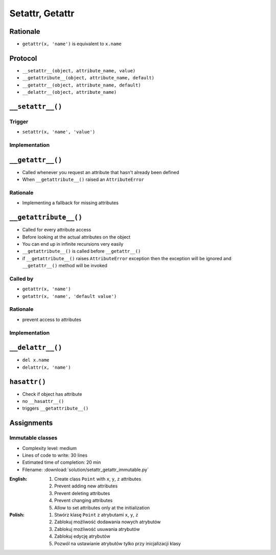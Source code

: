 ****************
Setattr, Getattr
****************


Rationale
=========
* ``getattr(x, 'name')`` is equivalent to ``x.name``


Protocol
========
* ``__setattr__(object, attribute_name, value)``
* ``__getattribute__(object, attribute_name, default)``
* ``__getattr__(object, attribute_name, default)``
* ``__delattr__(object, attribute_name)``


``__setattr__()``
=================

Trigger
-------
* ``setattr(x, 'name', 'value')``

Implementation
--------------
.. code-block:: python
    :caption: Example ``__setattr__()``

    class Kelvin:
        def __init__(self, initial_temperature):
            self.temperature = initial_temperature

        def __setattr__(self, attribute_name, new_value):
            if attribute_name == 'value' and new_value < 0.0:
                raise ValueError('Temperature cannot be negative')
            else:
                object.__setattr__(self, attribute_name, new_value)


    temp = Kelvin(273)

    temp.value = 20
    print(temp.value)
    # 20

    temp.value = -10
    # ValueError: Temperature cannot be negative


``__getattr__()``
=================
* Called whenever you request an attribute that hasn't already been defined
* When ``__getattribute__()`` raised an ``AttributeError``

Rationale
---------
* Implementing a fallback for missing attributes


``__getattribute__()``
======================
* Called for every attribute access
* Before looking at the actual attributes on the object
* You can end up in infinite recursions very easily
* ``__getattribute__()`` is called before ``__getattr__()``
* if ``__getattribute__()`` raises ``AttributeError`` exception then the exception will be ignored and ``__getattr__()`` method will be invoked

Called by
---------
* ``getattr(x, 'name')``
* ``getattr(x, 'name', 'default value')``

Rationale
---------
* prevent access to attributes

Implementation
--------------
.. code-block:: python
    :caption: Example ``__getattribute__()``

    class Kelvin:
        def __init__(self, initial_temperature):
            self.temperature = initial_temperature

        def __getattribute__(self, attribute_name):
            if attribute_name == 'value':
                raise ValueError('Field is private, cannot display')
            else:
                return object.__getattribute__(self, attribute_name)


    temp = Kelvin(273)

    temp.value = 20
    print(temp.value)
    # ValueError: Field is private, cannot display


``__delattr__()``
=================
* ``del x.name``
* ``delattr(x, 'name')``

.. code-block:: python
    :caption: Example ``__delattr__()``

    class Kelvin:
        def __init__(self, initial_temperature):
            self.temperature = initial_temperature

        def __delattr__(self, attribute_name):
            if attribute_name == 'temperature':
                self.temperature = 0
            else:
                object.__delattr__(self, attribute_name)


    temp = Kelvin(273)

    del temp.temperature
    print(temp.temperature)
    # 0


``hasattr()``
=============
* Check if object has attribute
* no ``__hasattr__()``
* triggers ``__getattribute__()``


Assignments
===========

Immutable classes
-----------------
* Complexity level: medium
* Lines of code to write: 30 lines
* Estimated time of completion: 20 min
* Filename: :download:`solution/setattr_getattr_immutable.py`

:English:
    #. Create class ``Point`` with ``x``, ``y``, ``z`` attributes
    #. Prevent adding new attributes
    #. Prevent deleting attributes
    #. Prevent changing attributes
    #. Allow to set attributes only at the initialization

:Polish:
    #. Stwórz klasę ``Point`` z atrybutami ``x``, ``y``, ``z``
    #. Zablokuj możliwość dodawania nowych atrybutów
    #. Zablokuj możliwość usuwania atrybutów
    #. Zablokuj edycję atrybutów
    #. Pozwól na ustawianie atrybutów tylko przy inicjalizacji klasy
